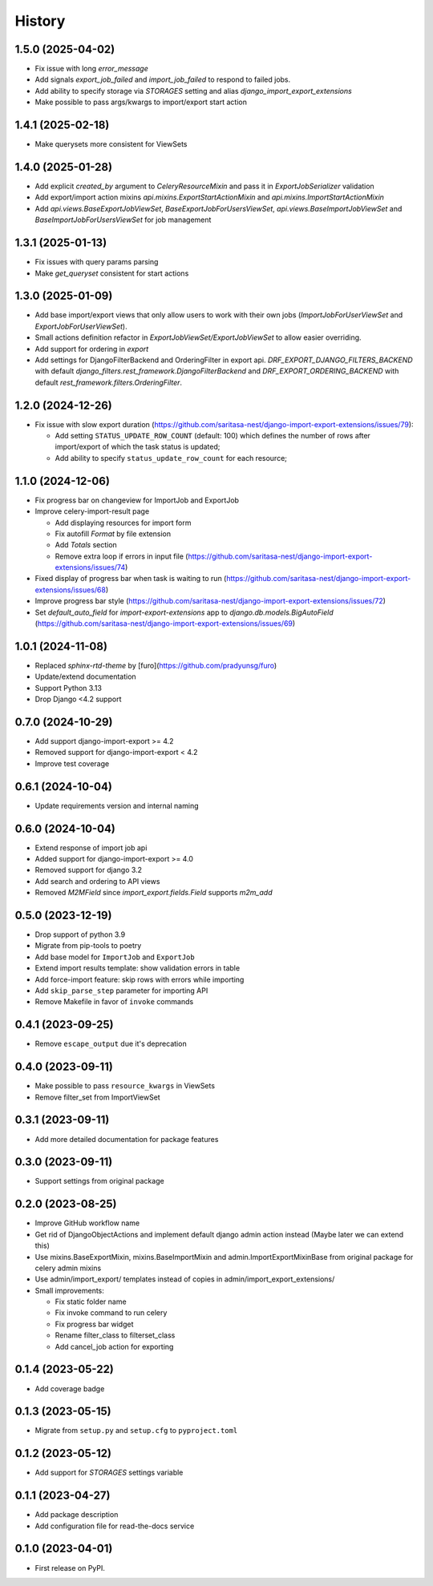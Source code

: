 =======
History
=======

1.5.0 (2025-04-02)
------------------

* Fix issue with long `error_message`
* Add signals `export_job_failed` and `import_job_failed`
  to respond to failed jobs.
* Add ability to specify storage via `STORAGES` setting and alias
  `django_import_export_extensions`
* Make possible to pass args/kwargs to import/export start action

1.4.1 (2025-02-18)
------------------

* Make querysets more consistent for ViewSets

1.4.0 (2025-01-28)
------------------

* Add explicit `created_by` argument to `CeleryResourceMixin` and pass it in
  `ExportJobSerializer` validation
* Add export/import action mixins `api.mixins.ExportStartActionMixin`
  and `api.mixins.ImportStartActionMixin`
* Add `api.views.BaseExportJobViewSet`, `BaseExportJobForUsersViewSet`,
  `api.views.BaseImportJobViewSet` and `BaseImportJobForUsersViewSet` for
  job management

1.3.1 (2025-01-13)
------------------

* Fix issues with query params parsing
* Make `get_queryset` consistent for start actions

1.3.0 (2025-01-09)
------------------

* Add base import/export views that only allow users to work with their own jobs (`ImportJobForUserViewSet` and `ExportJobForUserViewSet`).
* Small actions definition refactor in `ExportJobViewSet/ExportJobViewSet` to allow easier overriding.
* Add support for ordering in `export`
* Add settings for DjangoFilterBackend and OrderingFilter in export api.
  `DRF_EXPORT_DJANGO_FILTERS_BACKEND` with default `django_filters.rest_framework.DjangoFilterBackend` and
  `DRF_EXPORT_ORDERING_BACKEND` with default `rest_framework.filters.OrderingFilter`.

1.2.0 (2024-12-26)
------------------
* Fix issue with slow export duration (https://github.com/saritasa-nest/django-import-export-extensions/issues/79):

  * Add setting ``STATUS_UPDATE_ROW_COUNT`` (default: 100) which defines the number of rows after import/export of which the task status is updated;
  * Add ability to specify ``status_update_row_count`` for each resource;

1.1.0 (2024-12-06)
------------------
* Fix progress bar on changeview for ImportJob and ExportJob
* Improve celery-import-result page

  * Add displaying resources for import form
  * Fix autofill `Format` by file extension
  * Add `Totals` section
  * Remove extra loop if errors in input file (https://github.com/saritasa-nest/django-import-export-extensions/issues/74)

* Fixed display of progress bar when task is waiting to run (https://github.com/saritasa-nest/django-import-export-extensions/issues/68)
* Improve progress bar style (https://github.com/saritasa-nest/django-import-export-extensions/issues/72)
* Set `default_auto_field` for `import-export-extensions` app to `django.db.models.BigAutoField` (https://github.com/saritasa-nest/django-import-export-extensions/issues/69)

1.0.1 (2024-11-08)
------------------
* Replaced `sphinx-rtd-theme` by [furo](https://github.com/pradyunsg/furo)
* Update/extend documentation
* Support Python 3.13
* Drop Django <4.2 support

0.7.0 (2024-10-29)
------------------
* Add support django-import-export >= 4.2
* Removed support for django-import-export < 4.2
* Improve test coverage

0.6.1 (2024-10-04)
------------------
* Update requirements version and internal naming

0.6.0 (2024-10-04)
------------------
* Extend response of import job api
* Added support for django-import-export >= 4.0
* Removed support for django 3.2
* Add search and ordering to API views
* Removed `M2MField` since `import_export.fields.Field` supports `m2m_add`

0.5.0 (2023-12-19)
------------------
* Drop support of python 3.9
* Migrate from pip-tools to poetry
* Add base model for ``ImportJob`` and ``ExportJob``
* Extend import results template: show validation errors in table
* Add force-import feature: skip rows with errors while importing
* Add ``skip_parse_step`` parameter for importing API
* Remove Makefile in favor of ``invoke`` commands

0.4.1 (2023-09-25)
------------------
* Remove ``escape_output`` due it's deprecation

0.4.0 (2023-09-11)
------------------
* Make possible to pass ``resource_kwargs`` in ViewSets
* Remove filter_set from ImportViewSet

0.3.1 (2023-09-11)
------------------
* Add more detailed documentation for package features

0.3.0 (2023-09-11)
------------------
* Support settings from original package

0.2.0 (2023-08-25)
------------------
* Improve GitHub workflow name
* Get rid of DjangoObjectActions and implement default django admin action instead (Maybe later we can extend this)
* Use mixins.BaseExportMixin, mixins.BaseImportMixin and admin.ImportExportMixinBase from original package for celery admin mixins
* Use admin/import_export/ templates instead of copies in admin/import_export_extensions/
* Small improvements:

  * Fix static folder name
  * Fix invoke command to run celery
  * Fix progress bar widget
  * Rename filter_class to filterset_class
  * Add cancel_job action for exporting

0.1.4 (2023-05-22)
------------------
* Add coverage badge

0.1.3 (2023-05-15)
------------------
* Migrate from ``setup.py`` and ``setup.cfg`` to ``pyproject.toml``

0.1.2 (2023-05-12)
------------------
* Add support for `STORAGES` settings variable

0.1.1 (2023-04-27)
------------------
* Add package description
* Add configuration file for read-the-docs service

0.1.0 (2023-04-01)
------------------
* First release on PyPI.
